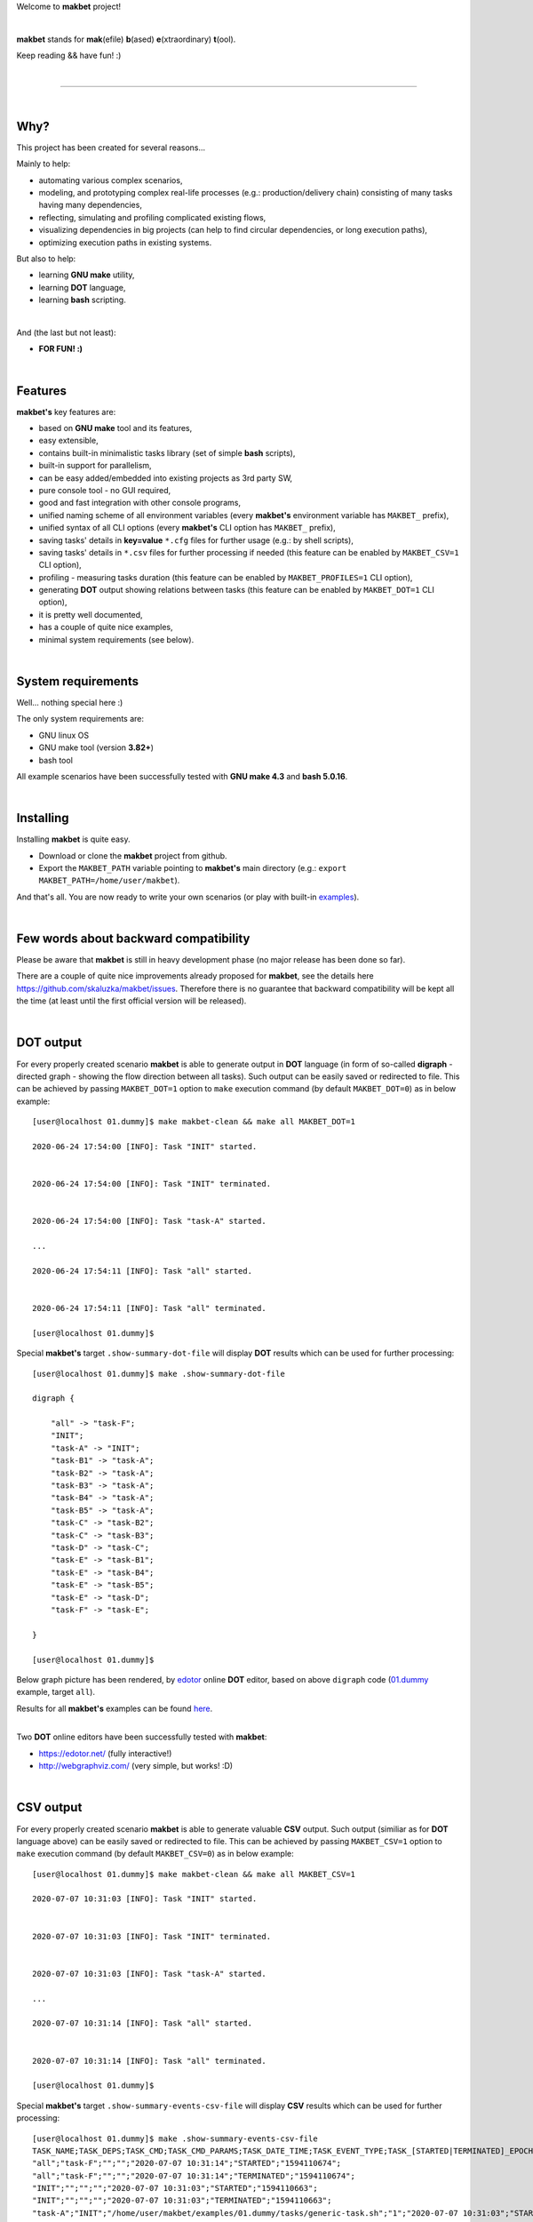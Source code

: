 Welcome to **makbet** project!

|

**makbet** stands for **mak**\ (efile) **b**\ (ased) **e**\ (xtraordinary)
**t**\ (ool).

Keep reading && have fun! :)

|

----

|

Why?
====

This project has been created for several reasons...

Mainly to help:

- automating various complex scenarios,
- modeling, and prototyping complex real-life processes
  (e.g.: production/delivery chain) consisting of many tasks having many
  dependencies,
- reflecting, simulating and profiling complicated existing flows,
- visualizing dependencies in big projects (can help to find circular
  dependencies, or long execution paths),
- optimizing execution paths in existing systems.

But also to help:

- learning **GNU make** utility,
- learning **DOT** language,
- learning **bash** scripting.

|

And (the last but not least):

- **FOR FUN! :)**

|

Features
========

**makbet's** key features are:

- based on **GNU make** tool and its features,
- easy extensible,
- contains built-in minimalistic tasks library (set of simple **bash** scripts),
- built-in support for parallelism,
- can be easy added/embedded into existing projects as 3rd party SW,
- pure console tool - no GUI required,
- good and fast integration with other console programs,
- unified naming scheme of all environment variables (every **makbet's**
  environment variable has ``MAKBET_`` prefix),
- unified syntax of all CLI options (every **makbet's** CLI option has
  ``MAKBET_`` prefix),
- saving tasks' details in **key=value** ``*.cfg`` files for further
  usage (e.g.: by shell scripts),
- saving tasks' details in ``*.csv`` files for further processing if needed
  (this feature can be enabled by ``MAKBET_CSV=1`` CLI option),
- profiling - measuring tasks duration (this feature can be enabled by
  ``MAKBET_PROFILES=1`` CLI option),
- generating **DOT** output showing relations between tasks (this feature can
  be enabled by ``MAKBET_DOT=1`` CLI option),
- it is pretty well documented,
- has a couple of quite nice examples,
- minimal system requirements (see below).

|

System requirements
===================

Well... nothing special here :)

The only system requirements are:

- GNU linux OS
- GNU make tool (version **3.82+**)
- bash tool

All example scenarios have been successfully tested with **GNU make 4.3** and
**bash 5.0.16**.

|

Installing
==========

Installing **makbet** is quite easy.

- Download or clone the **makbet** project from github.
- Export the ``MAKBET_PATH`` variable pointing to **makbet's** main directory
  (e.g.: ``export MAKBET_PATH=/home/user/makbet``).

And that's all.  You are now ready to write your own scenarios (or play with
built-in `examples <https://github.com/skaluzka/makbet/tree/master/examples>`_).

|

Few words about backward compatibility
======================================

Please be aware that **makbet** is still in heavy development phase (no
major release has been done so far).

There are a couple of quite nice improvements already proposed for **makbet**,
see the details here https://github.com/skaluzka/makbet/issues.  Therefore
there is no guarantee that backward compatibility will be kept all the time
(at least until the first official version will be released).

|

DOT output
==========

For every properly created scenario **makbet** is able to generate output
in **DOT** language (in form of so-called **digraph** - directed
graph - showing the flow direction between all tasks).  Such output can be
easily saved or redirected to file.  This can be achieved by passing
``MAKBET_DOT=1`` option to ``make`` execution command (by default
``MAKBET_DOT=0``) as in below example:

::

    [user@localhost 01.dummy]$ make makbet-clean && make all MAKBET_DOT=1

    2020-06-24 17:54:00 [INFO]: Task "INIT" started.


    2020-06-24 17:54:00 [INFO]: Task "INIT" terminated.


    2020-06-24 17:54:00 [INFO]: Task "task-A" started.

    ...

    2020-06-24 17:54:11 [INFO]: Task "all" started.


    2020-06-24 17:54:11 [INFO]: Task "all" terminated.

    [user@localhost 01.dummy]$

Special **makbet's** target ``.show-summary-dot-file`` will display **DOT**
results which can be used for further processing:

::

    [user@localhost 01.dummy]$ make .show-summary-dot-file

    digraph {

    	"all" -> "task-F";
    	"INIT";
    	"task-A" -> "INIT";
    	"task-B1" -> "task-A";
    	"task-B2" -> "task-A";
    	"task-B3" -> "task-A";
    	"task-B4" -> "task-A";
    	"task-B5" -> "task-A";
    	"task-C" -> "task-B2";
    	"task-C" -> "task-B3";
    	"task-D" -> "task-C";
    	"task-E" -> "task-B1";
    	"task-E" -> "task-B4";
    	"task-E" -> "task-B5";
    	"task-E" -> "task-D";
    	"task-F" -> "task-E";

    }

    [user@localhost 01.dummy]$

Below graph picture has been rendered, by
`edotor <https://edotor.net/>`_ online **DOT** editor, based on above
``digraph`` code
(`01.dummy <https://github.com/skaluzka/makbet/tree/master/examples/01.dummy>`_
example, target ``all``).

.. image:: docs/examples/png/01.dummy/results.png
    :align: center

| Results for all **makbet's** examples can be found
  `here <https://github.com/skaluzka/makbet/tree/master/docs/examples/png>`_.

|

Two **DOT** online editors have been successfully tested with **makbet**:

- https://edotor.net/ (fully interactive!)
- http://webgraphviz.com/ (very simple, but works! :D)

|

CSV output
==========

For every properly created scenario **makbet** is able to generate valuable
**CSV** output.  Such output (similiar as for **DOT** language above) can be
easily saved or redirected to file.  This can be achieved by passing
``MAKBET_CSV=1`` option to ``make`` execution command (by default
``MAKBET_CSV=0``) as in below example:

::

    [user@localhost 01.dummy]$ make makbet-clean && make all MAKBET_CSV=1

    2020-07-07 10:31:03 [INFO]: Task "INIT" started.


    2020-07-07 10:31:03 [INFO]: Task "INIT" terminated.


    2020-07-07 10:31:03 [INFO]: Task "task-A" started.

    ...

    2020-07-07 10:31:14 [INFO]: Task "all" started.


    2020-07-07 10:31:14 [INFO]: Task "all" terminated.

    [user@localhost 01.dummy]$

Special **makbet's** target ``.show-summary-events-csv-file`` will display
**CSV** results which can be used for further processing:

::

    [user@localhost 01.dummy]$ make .show-summary-events-csv-file
    TASK_NAME;TASK_DEPS;TASK_CMD;TASK_CMD_PARAMS;TASK_DATE_TIME;TASK_EVENT_TYPE;TASK_[STARTED|TERMINATED]_EPOCH;
    "all";"task-F";"";"";"2020-07-07 10:31:14";"STARTED";"1594110674";
    "all";"task-F";"";"";"2020-07-07 10:31:14";"TERMINATED";"1594110674";
    "INIT";"";"";"";"2020-07-07 10:31:03";"STARTED";"1594110663";
    "INIT";"";"";"";"2020-07-07 10:31:03";"TERMINATED";"1594110663";
    "task-A";"INIT";"/home/user/makbet/examples/01.dummy/tasks/generic-task.sh";"1";"2020-07-07 10:31:03";"STARTED";"1594110663";
    "task-A";"INIT";"/home/user/makbet/examples/01.dummy/tasks/generic-task.sh";"1";"2020-07-07 10:31:04";"TERMINATED";"1594110664";
    "task-B1";"task-A";"/home/user/makbet/examples/01.dummy/tasks/generic-task.sh";"1";"2020-07-07 10:31:04";"STARTED";"1594110664";
    "task-B1";"task-A";"/home/user/makbet/examples/01.dummy/tasks/generic-task.sh";"1";"2020-07-07 10:31:06";"TERMINATED";"1594110666";
    "task-B2";"task-A";"/home/user/makbet/examples/01.dummy/tasks/generic-task.sh";"1";"2020-07-07 10:31:08";"STARTED";"1594110668";
    "task-B2";"task-A";"/home/user/makbet/examples/01.dummy/tasks/generic-task.sh";"1";"2020-07-07 10:31:09";"TERMINATED";"1594110669";
    "task-B3";"task-A";"/home/user/makbet/examples/01.dummy/tasks/generic-task.sh";"1";"2020-07-07 10:31:09";"STARTED";"1594110669";
    "task-B3";"task-A";"/home/user/makbet/examples/01.dummy/tasks/generic-task.sh";"1";"2020-07-07 10:31:10";"TERMINATED";"1594110670";
    "task-B4";"task-A";"/home/user/makbet/examples/01.dummy/tasks/generic-task.sh";"1";"2020-07-07 10:31:06";"STARTED";"1594110666";
    "task-B4";"task-A";"/home/user/makbet/examples/01.dummy/tasks/generic-task.sh";"1";"2020-07-07 10:31:07";"TERMINATED";"1594110667";
    "task-B5";"task-A";"/home/user/makbet/examples/01.dummy/tasks/generic-task.sh";"1";"2020-07-07 10:31:07";"STARTED";"1594110667";
    "task-B5";"task-A";"/home/user/makbet/examples/01.dummy/tasks/generic-task.sh";"1";"2020-07-07 10:31:08";"TERMINATED";"1594110668";
    "task-C";"task-B2 task-B3";"/home/user/makbet/examples/01.dummy/tasks/generic-task.sh";"1";"2020-07-07 10:31:10";"STARTED";"1594110670";
    "task-C";"task-B2 task-B3";"/home/user/makbet/examples/01.dummy/tasks/generic-task.sh";"1";"2020-07-07 10:31:11";"TERMINATED";"1594110671";
    "task-D";"task-C";"/home/user/makbet/examples/01.dummy/tasks/generic-task.sh";"1";"2020-07-07 10:31:11";"STARTED";"1594110671";
    "task-D";"task-C";"/home/user/makbet/examples/01.dummy/tasks/generic-task.sh";"1";"2020-07-07 10:31:12";"TERMINATED";"1594110673";
    "task-E";"task-B1 task-B4 task-B5 task-D";"/home/user/makbet/examples/01.dummy/tasks/generic-task.sh";"1";"2020-07-07 10:31:13";"STARTED";"1594110673";
    "task-E";"task-B1 task-B4 task-B5 task-D";"/home/user/makbet/examples/01.dummy/tasks/generic-task.sh";"1";"2020-07-07 10:31:14";"TERMINATED";"1594110674";
    "task-F";"task-E";"";"";"2020-07-07 10:31:14";"STARTED";"1594110674";
    "task-F";"task-E";"";"";"2020-07-07 10:31:14";"TERMINATED";"1594110674";
    [user@localhost 01.dummy]$

| Above results (which are valid for **01.dummy** example) have been saved into
  this
  `results.csv <https://github.com/skaluzka/makbet/tree/master/docs/examples/csv/01.dummy>`__ file.
| Results for other examples are available
  `here <https://github.com/skaluzka/makbet/tree/master/docs/examples/csv>`__.

|

References
==========

Useful **GNU make** links:

- https://www.gnu.org/software/make/manual/
- http://www.conifersystems.com/whitepapers/gnu-make/

Useful **DOT** language links:

- https://graphviz.gitlab.io/documentation/
- https://en.wikipedia.org/wiki/DOT_%28graph_description_language%29

Useful **CSV** links:

- https://tools.ietf.org/html/rfc4180
- https://en.wikipedia.org/wiki/Comma-separated_values
- https://www.convertcsv.com/csv-viewer-editor.htm

All **bash** scripts have been checked with ``schellcheck`` utility:

- https://www.shellcheck.net/
- https://github.com/koalaman/shellcheck

|

Contributing
============

Pull requests are welcome! :)

For more details about contributing rules please check
`CONTRIBUTING.rst <https://github.com/skaluzka/makbet/blob/master/CONTRIBUTING.rst>`_
file.

|

License
=======

**makbet** is licensed under the
`MIT <https://github.com/skaluzka/makbet/blob/master/LICENSE>`_
license.

|

Mission statement
=================

*"What's done, is done."* - William Shakespeare, **Macbeth**.


.. The end
